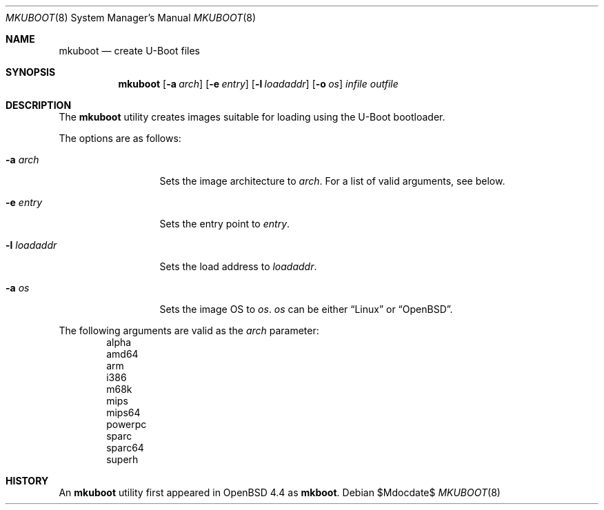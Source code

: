 .\"     $OpenBSD: src/sys/stand/mkuboot/Attic/mkuboot.8,v 1.1 2010/02/12 17:30:41 mk Exp $
.\"
.\" Copyright (c) 2008 Mark Kettenis <kettenis@openbsd.org>
.\"
.\" Permission to use, copy, modify, and distribute this software for any
.\" purpose with or without fee is hereby granted, provided that the above
.\" copyright notice and this permission notice appear in all copies.
.\"
.\" THE SOFTWARE IS PROVIDED "AS IS" AND THE AUTHOR DISCLAIMS ALL WARRANTIES
.\" WITH REGARD TO THIS SOFTWARE INCLUDING ALL IMPLIED WARRANTIES OF
.\" MERCHANTABILITY AND FITNESS. IN NO EVENT SHALL THE AUTHOR BE LIABLE FOR
.\" ANY SPECIAL, DIRECT, INDIRECT, OR CONSEQUENTIAL DAMAGES OR ANY DAMAGES
.\" WHATSOEVER RESULTING FROM LOSS OF USE, DATA OR PROFITS, WHETHER IN AN
.\" ACTION OF CONTRACT, NEGLIGENCE OR OTHER TORTIOUS ACTION, ARISING OUT OF
.\" OR IN CONNECTION WITH THE USE OR PERFORMANCE OF THIS SOFTWARE.
.\"
.Dd $Mdocdate$
.Dt MKUBOOT 8
.Os
.Sh NAME
.Nm mkuboot
.Nd create U-Boot files
.Sh SYNOPSIS
.Nm
.Op Fl a Ar arch
.Op Fl e Ar entry
.Op Fl l Ar loadaddr
.Op Fl o Ar os
.Ar infile outfile
.Sh DESCRIPTION
The
.Nm
utility creates images suitable for loading using the U-Boot bootloader.
.Pp
The options are as follows:
.Bl -tag -width xxxxxxxxxxx
.It Fl a Ar arch
Sets the image architecture to
.Ar arch .
For a list of valid arguments, see below.
.It Fl e Ar entry
Sets the entry point to
.Ar entry .
.It Fl l Ar loadaddr
Sets the load address to
.Ar loadaddr .
.It Fl a Ar os
Sets the image OS to
.Ar os .
.Ar os
can be either
.Dq Linux
or
.Dq OpenBSD .
.El
.Pp
The following arguments are valid as the
.Ar arch
parameter:
.Bd -unfilled -offset indent -compact
alpha
amd64
arm
i386
m68k
mips
mips64
powerpc
sparc
sparc64
superh
.Ed
.Sh HISTORY
An
.Nm
utility first appeared in
.Ox 4.4
as
.Nm mkboot .
